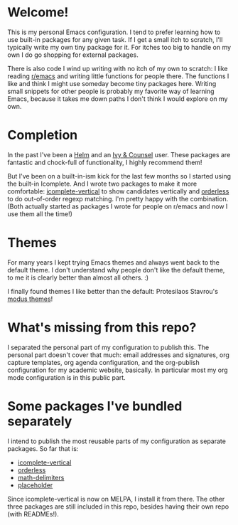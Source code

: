 * Welcome!

This is my personal Emacs configuration. I tend to prefer learning how
to use built-in packages for any given task. If I get a small itch to
scratch, I'll typically write my own tiny package for it. For itches
too big to handle on my own I do go shopping for external packages.

There is also code I wind up writing with no itch of my own to
scratch: I like reading [[https://reddit.com/r/emacs][r/emacs]] and writing little functions for
people there. The functions I like and think I might use someday
become tiny packages here. Writing small snippets for other people is
probably my favorite way of learning Emacs, because it takes me down
paths I don't think I would explore on my own.

* Completion

In the past I've been a [[https://github.com/emacs-helm/helm][Helm]] and an [[https://github.com/abo-abo/swiper][Ivy & Counsel]] user. These packages
are fantastic and chock-full of functionality, I highly recommend them!

But I've been on a built-in-ism kick for the last few months so I
started using the built-in Icomplete. And I wrote two packages to make
it more comfortable: [[https://github.com/oantolin/icomplete-vertical][icomplete-vertical]] to show candidates vertically
and [[https://github.com/oantolin/orderless][orderless]] to do out-of-order regexp matching. I'm pretty happy
with the combination. (Both actually started as packages I wrote for
people on r/emacs and now I use them all the time!)

* Themes

For many years I kept trying Emacs themes and always went back to the
default theme. I don't understand why people don't like the default
theme, to me it is clearly better than almost all others. :)

I finally found themes I like better than the default: Protesilaos
Stavrou's [[https://gitlab.com/protesilaos/modus-themes][modus themes]]!

* What's missing from this repo?

I separated the personal part of my configuration to publish this. The
personal part doesn't cover that much: email addresses and signatures,
org capture templates, org agenda configuration, and the org-publish
configuration for my academic website, basically. In particular most
my org mode configuration is in this public part.

* Some packages I've bundled separately

I intend to publish the most reusable parts of my configuration as
separate packages. So far that is:

- [[https://github.com/oantolin/icomplete-vertical][icomplete-vertical]]
- [[https://github.com/oantolin/orderless][orderless]]
- [[https://github.com/oantolin/math-delimiters][math-delimiters]]
- [[https://github.com/oantolin/placeholder][placeholder]]

Since icomplete-vertical is now on MELPA, I install it from there. The
other three packages are still included in this repo, besides having
their own repo (with READMEs!).
